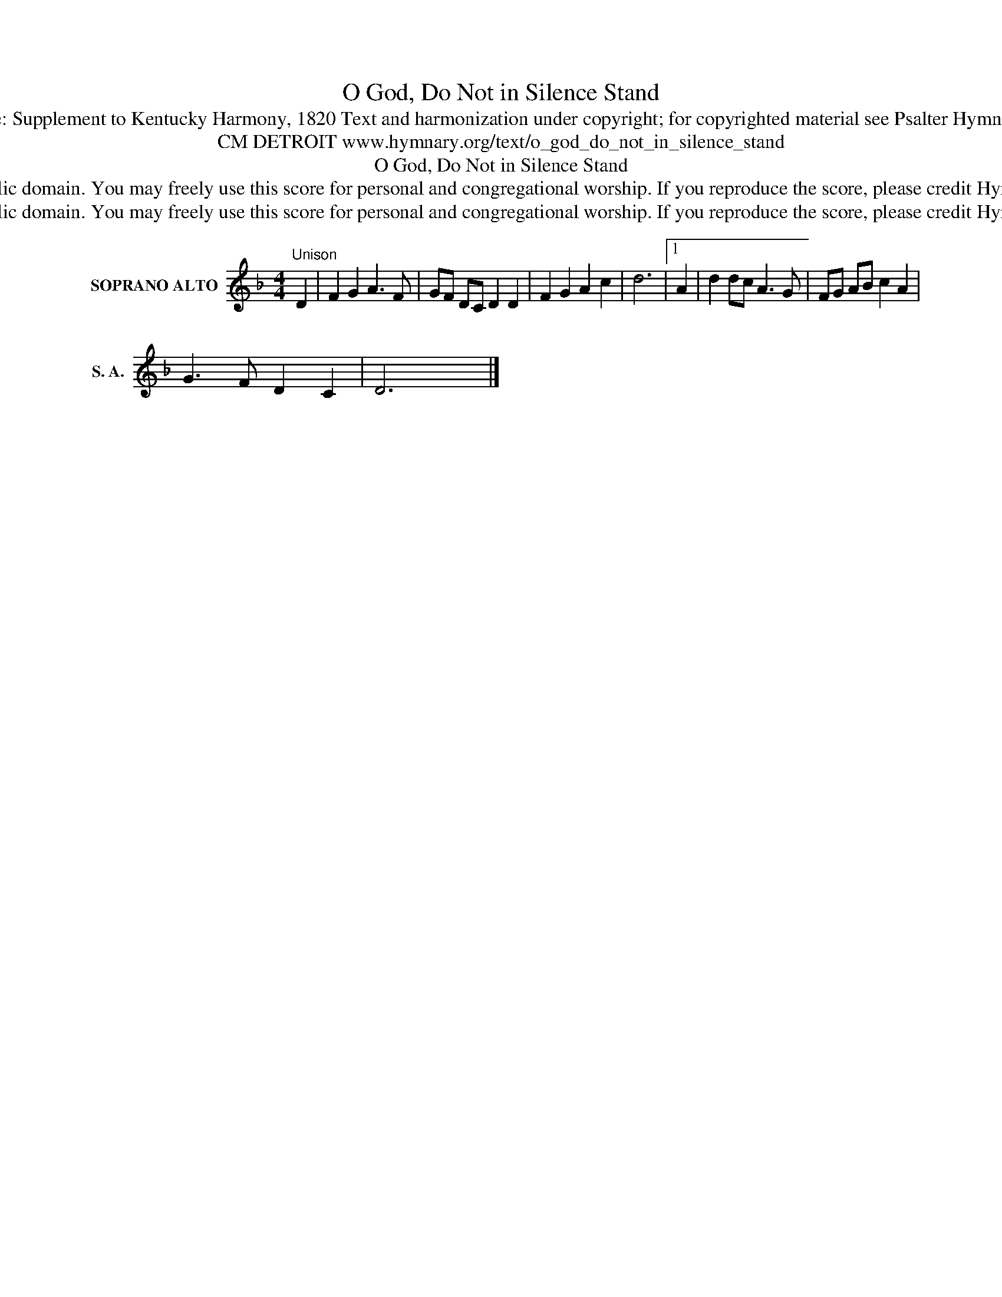 X:1
T:O God, Do Not in Silence Stand
T:Tune: Supplement to Kentucky Harmony, 1820 Text and harmonization under copyright; for copyrighted material see Psalter Hymnal 83
T:CM DETROIT www.hymnary.org/text/o_god_do_not_in_silence_stand
T:O God, Do Not in Silence Stand
T:This music is in the public domain. You may freely use this score for personal and congregational worship. If you reproduce the score, please credit Hymnary.org as the source. 
T:This music is in the public domain. You may freely use this score for personal and congregational worship. If you reproduce the score, please credit Hymnary.org as the source. 
Z:This music is in the public domain. You may freely use this score for personal and congregational worship. If you reproduce the score, please credit Hymnary.org as the source.
L:1/8
M:4/4
K:F
V:1 treble nm="SOPRANO ALTO" snm="S. A."
V:1
"^Unison" D2 | F2 G2 A3 F | GF DC D2 D2 | F2 G2 A2 c2 | d6 |1 A2 | d2 dc A3 G | FG AB c2 A2 | %8
 G3 F D2 C2 | D6 x2 |] %10


